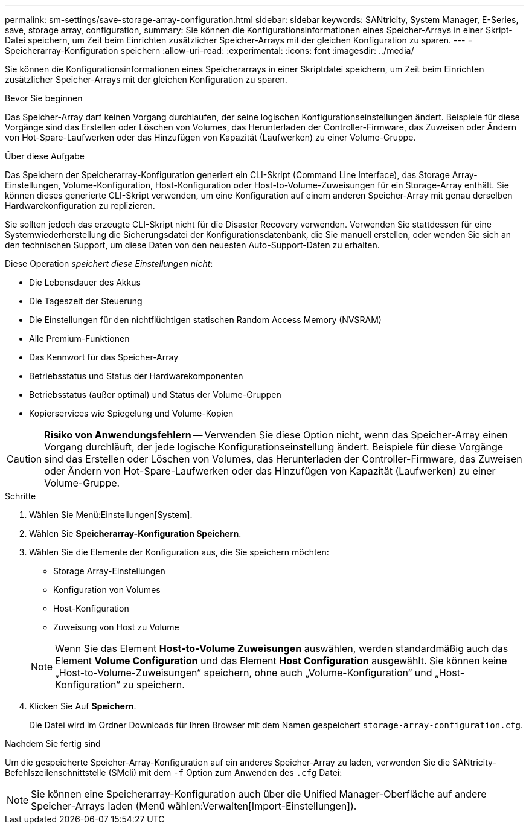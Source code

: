 ---
permalink: sm-settings/save-storage-array-configuration.html 
sidebar: sidebar 
keywords: SANtricity, System Manager, E-Series, save, storage array, configuration, 
summary: Sie können die Konfigurationsinformationen eines Speicher-Arrays in einer Skript-Datei speichern, um Zeit beim Einrichten zusätzlicher Speicher-Arrays mit der gleichen Konfiguration zu sparen. 
---
= Speicherarray-Konfiguration speichern
:allow-uri-read: 
:experimental: 
:icons: font
:imagesdir: ../media/


[role="lead"]
Sie können die Konfigurationsinformationen eines Speicherarrays in einer Skriptdatei speichern, um Zeit beim Einrichten zusätzlicher Speicher-Arrays mit der gleichen Konfiguration zu sparen.

.Bevor Sie beginnen
Das Speicher-Array darf keinen Vorgang durchlaufen, der seine logischen Konfigurationseinstellungen ändert. Beispiele für diese Vorgänge sind das Erstellen oder Löschen von Volumes, das Herunterladen der Controller-Firmware, das Zuweisen oder Ändern von Hot-Spare-Laufwerken oder das Hinzufügen von Kapazität (Laufwerken) zu einer Volume-Gruppe.

.Über diese Aufgabe
Das Speichern der Speicherarray-Konfiguration generiert ein CLI-Skript (Command Line Interface), das Storage Array-Einstellungen, Volume-Konfiguration, Host-Konfiguration oder Host-to-Volume-Zuweisungen für ein Storage-Array enthält. Sie können dieses generierte CLI-Skript verwenden, um eine Konfiguration auf einem anderen Speicher-Array mit genau derselben Hardwarekonfiguration zu replizieren.

Sie sollten jedoch das erzeugte CLI-Skript nicht für die Disaster Recovery verwenden. Verwenden Sie stattdessen für eine Systemwiederherstellung die Sicherungsdatei der Konfigurationsdatenbank, die Sie manuell erstellen, oder wenden Sie sich an den technischen Support, um diese Daten von den neuesten Auto-Support-Daten zu erhalten.

Diese Operation _speichert diese Einstellungen nicht_:

* Die Lebensdauer des Akkus
* Die Tageszeit der Steuerung
* Die Einstellungen für den nichtflüchtigen statischen Random Access Memory (NVSRAM)
* Alle Premium-Funktionen
* Das Kennwort für das Speicher-Array
* Betriebsstatus und Status der Hardwarekomponenten
* Betriebsstatus (außer optimal) und Status der Volume-Gruppen
* Kopierservices wie Spiegelung und Volume-Kopien


[CAUTION]
====
*Risiko von Anwendungsfehlern* -- Verwenden Sie diese Option nicht, wenn das Speicher-Array einen Vorgang durchläuft, der jede logische Konfigurationseinstellung ändert. Beispiele für diese Vorgänge sind das Erstellen oder Löschen von Volumes, das Herunterladen der Controller-Firmware, das Zuweisen oder Ändern von Hot-Spare-Laufwerken oder das Hinzufügen von Kapazität (Laufwerken) zu einer Volume-Gruppe.

====
.Schritte
. Wählen Sie Menü:Einstellungen[System].
. Wählen Sie *Speicherarray-Konfiguration Speichern*.
. Wählen Sie die Elemente der Konfiguration aus, die Sie speichern möchten:
+
** Storage Array-Einstellungen
** Konfiguration von Volumes
** Host-Konfiguration
** Zuweisung von Host zu Volume


+
[NOTE]
====
Wenn Sie das Element *Host-to-Volume Zuweisungen* auswählen, werden standardmäßig auch das Element *Volume Configuration* und das Element *Host Configuration* ausgewählt. Sie können keine „Host-to-Volume-Zuweisungen“ speichern, ohne auch „Volume-Konfiguration“ und „Host-Konfiguration“ zu speichern.

====
. Klicken Sie Auf *Speichern*.
+
Die Datei wird im Ordner Downloads für Ihren Browser mit dem Namen gespeichert `storage-array-configuration.cfg`.



.Nachdem Sie fertig sind
Um die gespeicherte Speicher-Array-Konfiguration auf ein anderes Speicher-Array zu laden, verwenden Sie die SANtricity-Befehlszeilenschnittstelle (SMcli) mit dem `-f` Option zum Anwenden des `.cfg` Datei:

[NOTE]
====
Sie können eine Speicherarray-Konfiguration auch über die Unified Manager-Oberfläche auf andere Speicher-Arrays laden (Menü wählen:Verwalten[Import-Einstellungen]).

====